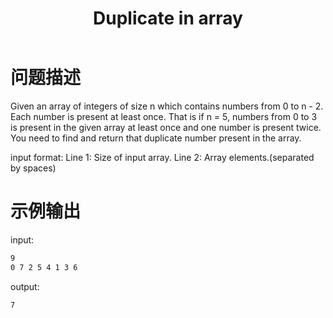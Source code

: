 #+TITLE: Duplicate in array

* 问题描述
  Given an array of integers of size n which contains numbers from 0
  to n - 2. Each number is present at least once. That is if n = 5,
  numbers from 0 to 3 is present in the given array at least once and
  one number is present twice. You need to find and return that
  duplicate number present in the array. 

  input format:
  Line 1: Size of input array.
  Line 2: Array elements.(separated by spaces)
* 示例输出
  input:
  #+BEGIN_SRC sh
    9
    0 7 2 5 4 1 3 6 
  #+END_SRC

  output:
  #+BEGIN_SRC sh
    7  
  #+END_SRC
